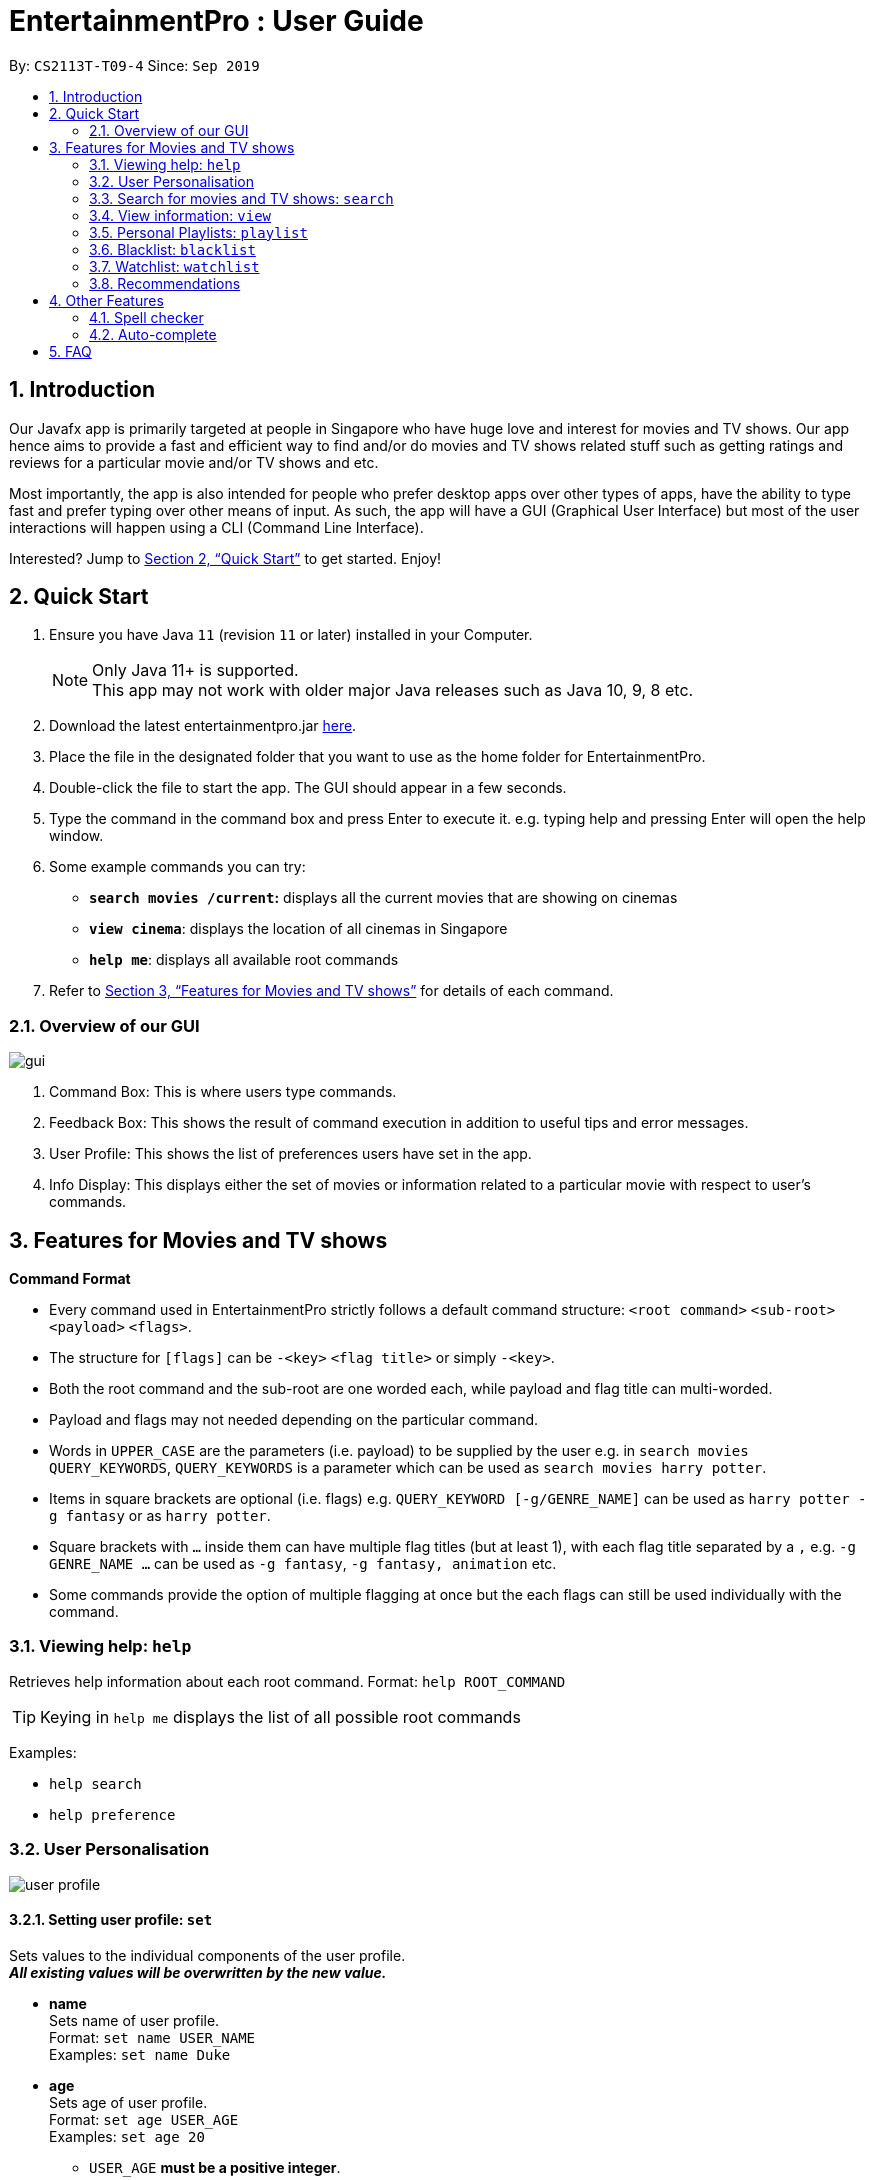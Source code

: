 = EntertainmentPro : User Guide
:site-section: UserGuide
:toc:
:toc-title:
:toc-placement: preamble
:sectnums:
:imagesDir: images
:stylesDir: stylesheets
:xrefstyle: full
:experimental:
ifdef::env-github[]
:tip-caption: :bulb:
:note-caption: :information_source:
endif::[]
:repoURL: https://github.com/AY1920S1-CS2113T-T09-4/main
:hide-uri-scheme:

By: `CS2113T-T09-4`      Since: `Sep 2019`

== Introduction

Our Javafx app is primarily targeted at people in Singapore who have huge love and interest for movies and TV shows. Our app hence aims to provide a fast and efficient way to find and/or do movies and TV shows related stuff such as getting ratings and reviews for a particular movie and/or TV shows and etc. 

Most importantly, the app is also intended for people who prefer desktop apps over other types of apps, have the ability to type fast and prefer typing over other means of input. As such, the app will have a GUI (Graphical User Interface) but most of the user interactions will happen using a CLI (Command Line Interface). 

Interested? Jump to <<Quick Start>>  to get started. Enjoy!

== Quick Start

.  Ensure you have Java `11` (revision `11` or later) installed in your Computer.
+
[NOTE]
Only Java 11+ is supported. +
This app may not work with older major Java releases such as Java 10, 9, 8 etc.
+
. Download the latest entertainmentpro.jar link:https://github.com/AY1920S1-CS2113T-T09-4/main/releases[here].
. Place the file in the designated folder that you want to use as the home folder for EntertainmentPro.
. Double-click the file to start the app. The GUI should appear in a few seconds.
. Type the command in the command box and press Enter to execute it.
     e.g. typing help and pressing Enter will open the help window.
. Some example commands you can try:
* *`search movies /current`:* displays all the current movies that are showing on cinemas
* *`view cinema`*: displays the location of all cinemas in Singapore
* *`help me`*: displays all available root commands
. Refer to <<Features for Movies and TV shows>> for details of each command.

=== Overview of our GUI

image::GUI.png[gui]

. Command Box: This is where users type commands.
. Feedback Box: This shows the result of command execution in addition to useful tips and error messages.
. User Profile: This shows the list of preferences users have set in the app.
. Info Display: This displays either the set of movies or information related to a particular movie with respect to user's commands.


[[Features]]
== Features for Movies and TV shows

*Command Format*

* Every command used in EntertainmentPro strictly follows a default command structure: `<root command>` `<sub-root>` `<payload>` `<flags>`.

* The structure for `[flags]` can be `-<key>` `<flag title>` or simply `-<key>`.

* Both the root command and the sub-root are one worded each, while payload and flag title can multi-worded.

* Payload and flags may not needed depending on the particular command.

* Words in `UPPER_CASE` are the parameters (i.e. payload) to be supplied by the user e.g. in `search movies QUERY_KEYWORDS`, `QUERY_KEYWORDS` is a parameter which can be used as `search movies harry potter`.

* Items in square brackets are optional (i.e. flags) e.g. `QUERY_KEYWORD [-g/GENRE_NAME]` can be used as `harry potter -g fantasy` or as `harry potter`.

* Square brackets with `...` inside them can have multiple flag titles (but at least 1), with each flag title separated by a `,` e.g. `-g GENRE_NAME ...` can be used as `-g fantasy`, `-g fantasy, animation` etc.

* Some commands provide the option of multiple flagging at once but the each flags can still be used individually with the command.

=== Viewing help: `help`

Retrieves help information about each root command.
Format: `help ROOT_COMMAND`

[TIP]
Keying in `help me` displays the list of all possible root commands

Examples:

* `help search`
* `help preference`

=== User Personalisation
image::userprofile.png[user profile]

==== Setting user profile: `set`

Sets values to the individual components of the user profile. +
*_All existing values will be overwritten by the new value._*

* *name* +
Sets name of user profile. +
Format: `set name USER_NAME` +
Examples: `set name Duke` +

* *age* +
Sets age of user profile. +
Format: `set age USER_AGE` +
Examples: `set age 20` +
** `USER_AGE` *must be a positive integer*.


* *preferences and/or adult filter* +
Sets adult filter preference and genre preferences. +
Format: `set preference [-a YES_NO] [-g GENRE_NAME ...]` +
Examples: +
`set preference -a yes` +
`set preference -a yes -g fantasy , comedy` +
** `YES_NO` must be either "yes" or "no".
*** "yes" indicates to allow adult content.
*** "no" indicates to restrict adult content.
** `[-a YES_NO]` will only be set if user's age is over 21.
** At lest *one* of the optional fields must be provided.
** `GENRE_NAME` cannot already belong to restrictions. +
** `GENRE_NAME` must be a valid genre name.

* *restrictions* +
Sets genre restrictions. +
Format: `set restrictions [-g GENRE_NAME ...]` +
Examples: `set restrictions -g horror , history` +
** `GENRE_NAME` cannot already belong to preferences. +
** `GENRE_NAME` must be a valid genre name.

* *sorting method* +
Sets sorting method of displaying search results.
Format: `set sort SORT_INDEX`
Examples: +
`set sort 1` -> to sort by alphabetical order +
** `SORT_INDEX` must be an integer ranging from 1 to 3.
*** "1" indicates to sort by alphabetical order.
*** "2" indicates to sort by latest release date first.
*** "3" indicates to sort by highest rating first.

==== User preferences: `preference`

Edits the user's preferences by *add*, *remove*, or *clear*. +

* *add* +
Adds on genres to genre preferences. +
*_Valid inout values will not overwrite existing values, but will be appended on to existing values._* +
Format: `preference add [-g GENRE_NAME ...]` +
Examples: `preference add -g action` +
** `GENRE_NAME` cannot already belong to preferences or restrictions. +
** `GENRE_NAME` must be a valid genre name.

* *remove* +
Remove genres from genre preferences. +
*_Valid inout values will not overwrite existing values, but will remove equivalent existing values._* +
Format: `preference remove [-g GENRE_NAME ...]` +
Examples: `preference remove -g comedy` +
** `GENRE_NAME` must already belong to preferences. +
** `GENRE_NAME` must be a valid genre name.

* *clear* +
Clears all genre preferences. +
*_All existing values will be removed._* +
Format: `preference clear`

==== User Restrictions: `restriction`

Edits the user's restrictions by *add*, *remove*, or *clear*.

* *add* +
Adds on genres to genre restrictions. +
*_Valid inout values will not overwrite existing values, but will be appended on to existing values._* +
Format: `restriction add [-g GENRE_NAME ...]` +
Examples: `restriction add -g action` +
** `GENRE_NAME` cannot already belong to preferences or restrictions. +
** `GENRE_NAME` must be a valid genre name.

* *remove* +
Remove genres from genre restrictions. +
*_Valid inout values will not overwrite existing values, but will remove equivalent existing values._* +
Format: `restriction remove [-g GENRE_NAME ...]` +
Examples: `restriction remove -g comedy` +
** `GENRE_NAME` must already belong to restrictions. +
** `GENRE_NAME` must be a valid genre name.

* *clear* +
Clears all genre restrictions. +
*_All existing values will be removed._* +
Format: `restriction clear`

=== Search for movies and TV shows: `search`

Searches for movies or TV shows using keywords and optionally, results can be filtered using specific genres and user profile.

==== *Searching for movies*: `movies`

* *Searching within _standard lists_* +
Search within the standard provided lists of movies given. +
Format: `search movies [/LIST_TYPE]` +
Examples: +
`search movies /current` +
`search movies /upcoming` +
** `LIST_TYPE` must be one of the following valid inputs: +
*** `current` indicates to search within the list of movies that are currently showing in cinemas. +
*** `upcoming` indicates to search within the list of upcoming movies. +
*** `trend` indicates to search within the list of trending movies. +
*** `rated` indicates to search within the list of top-rated movies.+

* *Searching within standard lists _without filtering_* +
Format: `search movies [/LIST_TYPE]` +
Examples: `search movies /current`

* *Searching within standard lists _using pre-set user profile_* +
Format: `search movies [/LIST_TYPE] -p` +
Examples: `search movies /rated -p`

* *Searching within standard lists _using new unsaved set of filter flags_* +
Format: `search movies [/LIST_TYPE] [-g PREFERENCE_GENRE_NAME ...] [-r RESTRICT_GENRE_NAME ...] [-a ADULT_FILER]` +
Examples: +
`search movies \current -g comedy -r horror , fantasy , -a yes` +
`search movies \current -r romance , -a no` +
** `PREFERENCE_GENRE_NAME` and `RESTRICTION_GENRE_NAME` cannot have any overlaps.
** `PREFERENCE_GENRE_NAME` and `RESTRICTION_GENRE_NAME` must be valid genre names.
** `[-a ADULT_FILTER]` will only be applied if user's age is > 21.

* *Searching using _keywords_* +
Search for movies using keywords and returns movies with titles that contains the keywords. +
Format: `search movies KEYWORDS` +
Examples: +
`search movies harry potter` +
`search movies joker`

* *Searching using keywords _with no preferences_* +
Format: `search movies KEYWORDS` +
Examples: `search movies harry potter`

* *Searching using keywords _using pre-set user profile_* +
Format: `search movies KEYWORDS -p` +
Examples: `search movies harry potter -p`

* *Searching using keywords _using new unsaved set of filter flags_* +
Format: `search movies KEYWORDS [-g PREFERENCE_GENRE_NAME ...] [-r RESTRICT_GENRE_NAME ...] [-a ADULT_FILER]` +
Examples: +
`search movies harry potter -g comedy -r horror , fantasy , -a yes` +
`search movies harry potter -r romance , -a no` +
** `PREFERENCE_GENRE_NAME` and `RESTRICTION_GENRE_NAME` cannot have any overlaps.
** `PREFERENCE_GENRE_NAME` and `RESTRICTION_GENRE_NAME` must be valid genre names.
** `[-a ADULT_FILTER]` will only be applied if user's age is > 21.

==== *Searching for TV shows*: `tvshows`

* *Searching within _standard lists_* +
Search within the standard provided lists of TV shows given. +
Format: `search tvshows [/LIST_TYPE]` +
Examples: +
`search tvshows /current` +
`search tvshows /upcoming` +
** `LIST_TYPE` must be one of the following valid inputs: +
*** `current` indicates to search within the list of TV shows that are currently airing on television. +
*** `upcoming` indicates to search within the list of upcoming TV shows. +
*** `trend` indicates to search within the list of trending TV shows. +
*** `rated` indicates to search within the list of top-rated TV shows.+

* *Searching within standard lists _without filtering_* +
Format: `search tvshows [/LIST_TYPE]` +
Examples: `search tvshows /current`

* *Searching within standard lists _using pre-set user profile_* +
Format: `search tvshows [/LIST_TYPE] -p` +
Examples: `search tvshows /rated -p`

* *Searching within standard lists _using new unsaved set of filter flags_* +
Format: `search tvshows [/LIST_TYPE] [-g PREFERENCE_GENRE_NAME ...] [-r RESTRICT_GENRE_NAME ...] [-a ADULT_FILER]` +
Examples: +
`search tvshows \current -g comedy -r horror , fantasy , -a yes` +
`search tvshows \current -r romance , -a no` +
** `PREFERENCE_GENRE_NAME` and `RESTRICTION_GENRE_NAME` cannot have any overlaps.
** `PREFERENCE_GENRE_NAME` and `RESTRICTION_GENRE_NAME` must be valid genre names.
** `[-a ADULT_FILTER]` will only be applied if user's age is > 21.

* *Searching using _keywords_* +
Search for TV shows using keywords and returns shows with titles that contains the keywords. +
Format: `search tvshows KEYWORDS` +
Examples: +
`search tvshows simpsons` +
`search tvshows greys anatomy`

* *Searching using keywords _with no preferences_* +
Format: `search tvshows KEYWORDS` +
Examples: `search tvshows greys anatomy`

* *Searching using keywords _using pre-set user profile_* +
Format: `search tvshows KEYWORDS -p` +
Examples: `search tvshows harry potter -p`

* *Searching using keywords _using new unsaved set of filter flags_* +
Format: `search movies KEYWORDS [-g PREFERENCE_GENRE_NAME ...] [-r RESTRICT_GENRE_NAME ...] [-a ADULT_FILER]` +
Examples: +
`search movies harry potter -g comedy -r horror , fantasy , -a yes` +
`search movies harry potter -r romance , -a no` +
** `PREFERENCE_GENRE_NAME` and `RESTRICTION_GENRE_NAME` cannot have any overlaps.
** `PREFERENCE_GENRE_NAME` and `RESTRICTION_GENRE_NAME` must be valid genre names.
** `[-a ADULT_FILTER]` will only be applied if user's age is > 21.

=== View information: `view`

==== *View information on particular movie/TV show*
View more information about a movie or TV show from the resulting list.
Format: `view entry NUM` +
Examples: `view entry 3` +

* `NUM` must be a positive integer < 20.
* `NUM` corresponds to the unique integer attached to the movie or TV (below its poster and title).

==== *Nearby Cinemas and theatres*
Displays the list of cinemas and theatres nearby the location specified. +
Format: `view cinema LOCATION` +
Examples: `view cinema clementi` +

* `LOCATION` must be a valid location in Singapore.

[TIP]
Keying in `view cinema` displays the list of all cinemas and theatres in Singapore

=== Personal Playlists: `playlist`

==== Create playlist: `create`
Creates a new playlist with a unique name. +
Format: `playlist create PLAYLIST_NAME` +
Examples: `playlist create high iq movies` +

* `PLAYLIST_NAME` must be a new name not used by any other existing playlists.

==== Delete playlists: `delete`
Deletes an existing playlist. +
Format: `playlist delete PLAYLIST_NAME` +
Examples: `playlist delete high iq movies` +

* `PLAYLIST_NAME` must be the name of an existing playlist.

==== Setting details of a playlist: `set`
Sets values to the details components of a playlist. +
*_All existing values will be overwritten by the new value._*

* *rename playlist* +
Renames playlist to a different name. +
Format: `playlist set CURRENT_PLAYLIST_NAME [-n NEW_PLAYLIST_NAME]` +
Examples: `playlist set high iq movies -n higher iq movies` +
** `CURRENT_PLAYLIST_NAME` must be the name of an existing playlist.
** `NEW_PLAYLIST_NAME` must not be a name of any existing playlist.

* *description of playlist* +
Sets description of the playlist. +
Format: `playlist set PLAYLIST_NAME [-d PLAYLIST_DESCRIPTION]` +
Examples: `playlist set high iq movies -d only for high iq` +
** `PLAYLIST_NAME` must be the name of an existing playlist.
** `PLAYLIST_DESCRIPTION` is a short description or summary of the playlist.

[TIP]
Commands with the same root command, sub-root and payload can be appended together by adding on the flags to the end of the command. +
eg. To rename a playlist and edit its description at the same time, use the command: `playlist set CURRENT_PLAYLIST_NAME [-n NEW_PLAYLIST_NAME] [-d DESCRIPTION]`.

==== Populate playlist content

* *add* +
Adds movies and TV shows to a playlist. +
*_Valid inout values will not overwrite existing values, but will be appended on to existing values._* +
Format: `playlist add PLAYLIST_NAME [-m SHOW_INDEX ...]` +
Examples: +
`playlist add high iq movies -m 1` +
`playlist add high iq movies -m 2 , 4` +
** `PLAYLIST_NAME` must be the name of an existing playlist. +
** `MOVIE_INDEX` must be a valid show index.

* *remove* +
Remove movies and TV shows from a playlist. +
*_Valid inout values will not overwrite existing values, but will remove equivalent existing values._* +
Format: `playlist remove [-m SHOW_INDEX ...]` +
Examples: `playlist remove -m 6` +
** `PLAYLIST_NAME` must be the name of an existing playlist. +
** `SHOW_INDEX` must be a positive integer ≤ no. of items in the playlist.

* *clear* +
Clears all movies and TV shows from a playlist. +
*_All existing items will be removed._* +
Format: `playlist clear PLAYLIST_NAME` +
Examples: `playlist clear high iq movies` +
** `PLAYLIST_NAME` must be the name of an existing playlist.

==== View playlists and their content
To view the list of playlists created. +
Format: `playlist list` +

[TIP]
Navigate between playlists using kbd:[<-] kbd:[->] and press kbd:[enter] to select a playlist.

==== Return to information page of playlist
To return to the information page of the playlist when user is viewing details of a show in the playlist. +
Format: `playlist back` +

* This command only works when the user had navigated to the show's details page from the playlist information page.

=== Blacklist: `blacklist`
Users can add movies or TV shows they dislike into blacklist so that they will never appear in the search results.

==== Adding to blacklist: `add`
* *Adding to blacklist using _titles_* +
Movies and TV shows of that title will be blacklisted. +
Format: `blacklist add [TITLE]` +
Examples: `blacklist add harry potter and the chamber of secrets`

* *Adding to blacklist using _keywords_* +
Movies and TV shows containing the keywords in their title will be blacklisted. +
Format: `blacklist add [KEYWORDS] -k` +
Examples: `blacklist add harry potter -k`

*  *Adding to blacklist using _search index_* +
Using the search index generated from a search query, the movie or TV show it represents will be blacklisted. +
Format: `blacklist add SEARCH_INDEX` +
Examples: `blacklist add 4` +
** `SEARCH_INDEX` must be a valid search index generated.

==== Removing from blacklist: `remove`
* *Removing from blacklist using _titles_* +
Movies and TV shows of that title will be un-blacklisted. +
Format: `blacklist add [TITLE]` +
Examples: `blacklist add harry potter and the chamber of secrets`
** `TITLE` must be the title of a currently blacklisted movie or TV show.

* *Removing from blacklist using _keywords_* +
Movies and TV shows containing the keywords in their title will be un-blacklisted. +
Format: `blacklist add [KEYWORDS] -k` +
Examples: `blacklist add harry potter -k`
** `KEYWORDS` must be keywords that are currently blacklisted.

==== View blacklist: `view`
Displays the blacklist to user. +
Format: `view blacklist`

=== Watchlist: `watchlist`
* *Add to watchlist*: `add`
** *Adding _deadline events_* +
Deadline events allows users to set a deadline to watch the movie or TV show by.
Format: `watchlist add SHOW_TITLE -t D [-e DEADLINE]` +
Examples: `watchlist add joker -t D -e 20/10/2019 22:00` +
*** `DEADLINE` must be in the format: DD/MM/YYY HH:MM

** *Adding _periodic event_* +
Periodic events allows users to set a deadline period to watch the movie or TV show between certain dates and times. +
Format: `watchlist add SHOW_TITLE -t D [-s START_DATE_TIME] [-e END_DATE_TIME]` +
Examples: `watchlist add joker -t D -s 20/09/2019 22:00 -e 20/10/2019 22:000` +
*** `SHOW_TITLE` must be the title of one of the movie or TV shows from the results of a `search` command.
*** `START_DATE_TIME` and `END_DATE_TIME` must be in the format: DD/MM/YYY HH:MM

* *Viewing watchlist*: `view` +
To display the content of the watchlist.
Format: `view watchlist`

* *Set task as done*: `set` +
To set task in watchlist as done.

** *Set task as done using _task index_* +
Format: `watchlist set [-i TASK_INDEX]` +
Examples: `watchlist set [-i 2] +
*** `TASK_INDEX` must be a valid task index in the watchlist.
*** This command can only be done after `view watchlist`.

** *Set task as done using _show title_* +
Format: `watchlist set MOVIE_SHOW_TITLE` +
Examples: `watchlist set joker` +
*** `MOVIE_SHOW_TITLE` must be the title of an existing movie or TV show in watchlist.

* *Remove from watchlist*: `delete` +
Removes a movie or TV show from watchlist. +
Format: `watchlist delete MOVIE_SHOW_TITLE` +
Examples: `watchlist delete joker`

=== Recommendations
Users can get a list of top 5 movies or TV shows recommended for them bases on their search results. +
Format: `view recommendations`

== Other Features
=== Spell checker
* Misspelled commands can be detected and the next closest command will be suggested to the user.
* To accept the suggestion, users can simply use the command `yes` to execute the suggested command.
* Examples: +
. Misspelled command: `viewer prefjfdsefe` +
Suggested command: `view preferences` +
. Misspelled command: `brackrist afdd joker -k` +
Suggested command: `blacklist add joker -k`

[TIP]
You can make use of this feature to find shortcuts for your commands!

=== Auto-complete
* Users will be allowed to have movies or TV show titles, and commands auto-completed for them by pressing kbd:[tab].
* If only one possibility fits the criteria of the already entered command, pressing kbd:[tab] will auto complete the field for the user.
* Otherwise, the list of possibilities is given to the user under the feedback box.
* Examples: +
. `search mo` + kbd:[tab] -> `search movies` +
. `search movies har` + kbd:[tab] -> `search movies harry potter` +
.. feedback box: +
... harry potter - a history of magic
... harry potter and the chamber of secrets
... harry potter: witchcraft repackaged
... harry potter and the philosopher's stone
... harry potter and the goblet of fire
... harry potter and the order of the phoenix
... harry potter and the half-blood prince
... harry potter and the deathly hallows: part 1
... harry potter and the prisoner of azkaban
... harry potter: the making of diagon alley
... harry potter und ein stein
... harry potter and the deathly hallows: part 2
... harry potter and the ten years later

== FAQ
* How do I transfer my data to another computer?
----
Install the app in the other computer and overwrite the empty data files it creates with the files that contains the data of your previous EntertainmentPro app. Normally, it will be located in the data/ folder in the root directory.
----

* How can I be notified with the latest releases?
----
You can watch or follow our repository on github if you want to hear of our latest releases.
----

* I found a bug/have a suggestion! What do I do?
----
Feel free to report bugs/suggest enhancements using the Issue Tracker, or simply dropping an email to one of the developers.
----

* How do I contact the authors? +
----
Our contacts are given in the About Us and Contact Us page; drop by as we’d love to get to know you!
----